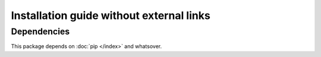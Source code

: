 Installation guide without external links
=========================================

Dependencies
------------

This package depends on :doc:`pip </index>` and whatsover.
